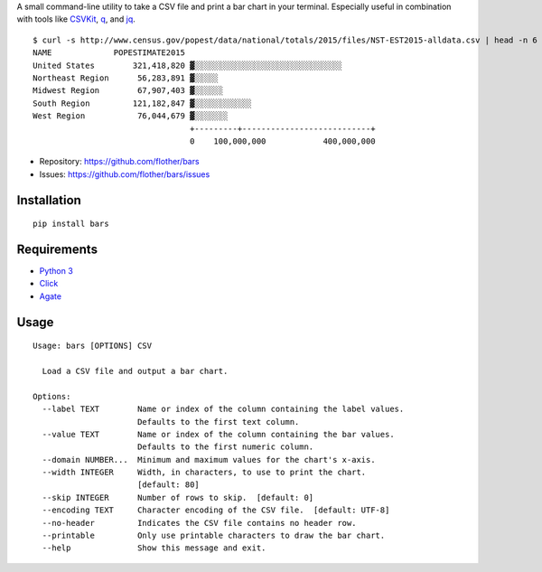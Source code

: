 A small command-line utility to take a CSV file and print a bar chart in
your terminal. Especially useful in combination with tools like CSVKit_,
q_, and jq_.

::

    $ curl -s http://www.census.gov/popest/data/national/totals/2015/files/NST-EST2015-alldata.csv | head -n 6 | bars --label NAME --value POPESTIMATE2015 --width 72 -
    NAME             POPESTIMATE2015
    United States        321,418,820 ▓░░░░░░░░░░░░░░░░░░░░░░░░░░░░░░░
    Northeast Region      56,283,891 ▓░░░░░
    Midwest Region        67,907,403 ▓░░░░░░
    South Region         121,182,847 ▓░░░░░░░░░░░░
    West Region           76,044,679 ▓░░░░░░░
                                     +---------+---------------------------+
                                     0    100,000,000            400,000,000

* Repository: https://github.com/flother/bars
* Issues: https://github.com/flother/bars/issues

Installation
------------

::

    pip install bars

Requirements
------------

* `Python 3`_
* `Click`_
* `Agate`_

Usage
-----

::

    Usage: bars [OPTIONS] CSV
    
      Load a CSV file and output a bar chart.
    
    Options:
      --label TEXT        Name or index of the column containing the label values.
                          Defaults to the first text column.
      --value TEXT        Name or index of the column containing the bar values.
                          Defaults to the first numeric column.
      --domain NUMBER...  Minimum and maximum values for the chart's x-axis.
      --width INTEGER     Width, in characters, to use to print the chart.
                          [default: 80]
      --skip INTEGER      Number of rows to skip.  [default: 0]
      --encoding TEXT     Character encoding of the CSV file.  [default: UTF-8]
      --no-header         Indicates the CSV file contains no header row.
      --printable         Only use printable characters to draw the bar chart.
      --help              Show this message and exit.


.. _CSVKit: http://csvkit.readthedocs.org/en/latest/
.. _q: http://harelba.github.io/q/
.. _jq: https://stedolan.github.io/jq/
.. _Python 3: https://docs.python.org/3/
.. _Click: http://click.pocoo.org/6/
.. _Agate: http://agate.readthedocs.org/en/1.3.1/
